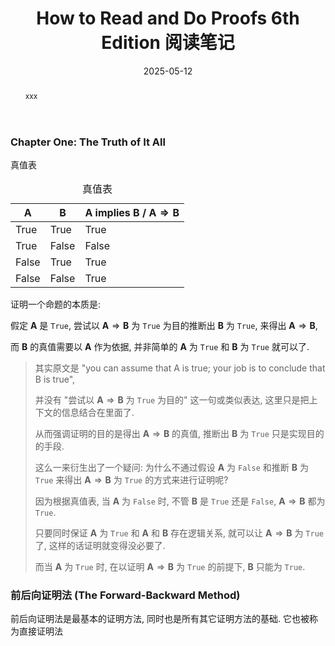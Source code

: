#+title: How to Read and Do Proofs 6th Edition 阅读笔记
#+date: 2025-05-12
#+index: How to Read and Do Proofs 6th Edition 阅读笔记
#+tags: Math
#+status: wd
#+begin_abstract
xxx
#+end_abstract

*** Chapter One: The Truth of It All

真值表

#+caption: 真值表
| A     | B     | A implies B / $\mathbf{A} \Rightarrow \mathbf{B}$ |
|-------+-------+---------------------------------|
| True  | True  | True                            |
| True  | False | False                           |
| False | True  | True                            |
| False | False | True                            |

证明一个命题的本质是:

假定 $\mathbf{A}$ 是 =True=, 尝试以 $\mathbf{A} \Rightarrow \mathbf{B}$ 为 =True= 为目的推断出 $\mathbf{B}$ 为 =True=, 来得出 $\mathbf{A} \Rightarrow \mathbf{B}$,

而 $\mathbf{B}$ 的真值需要以 $\mathbf{A}$ 作为依据, 并非简单的 $\mathbf{A}$ 为 =True= 和 $\mathbf{B}$ 为 =True= 就可以了.

#+begin_quote
其实原文是 "you can assume that A is true; your job is to conclude that B is true",

并没有 "尝试以 $\mathbf{A} \Rightarrow \mathbf{B}$ 为 =True= 为目的" 这一句或类似表达, 这里只是把上下文的信息结合在里面了.

从而强调证明的目的是得出 $\mathbf{A} \Rightarrow \mathbf{B}$ 的真值, 推断出 $\mathbf{B}$ 为 =True= 只是实现目的的手段.

这么一来衍生出了一个疑问: 为什么不通过假设 $\mathbf{A}$ 为 =False= 和推断 $\mathbf{B}$ 为 =True= 来得出 $\mathbf{A} \Rightarrow \mathbf{B}$ 为 =True= 的方式来进行证明呢?

因为根据真值表, 当 $\mathbf{A}$ 为 =False= 时, 不管 $\mathbf{B}$ 是 =True= 还是 =False=, $\mathbf{A} \Rightarrow \mathbf{B}$ 都为 =True=.

只要同时保证 $\mathbf{A}$ 为 =True= 和 $\mathbf{A}$ 和 $\mathbf{B}$ 存在逻辑关系, 就可以让 $\mathbf{A} \Rightarrow \mathbf{B}$ 为 =True= 了, 这样的话证明就变得没必要了.

而当 $\mathbf{A}$ 为 =True= 时, 在以证明 $\mathbf{A} \Rightarrow \mathbf{B}$ 为 =True= 的前提下, $\mathbf{B}$ 只能为 =True=.
#+end_quote

*** 前后向证明法 (The Forward-Backward Method)

前后向证明法是最基本的证明方法, 同时也是所有其它证明方法的基础. 它也被称为直接证明法
